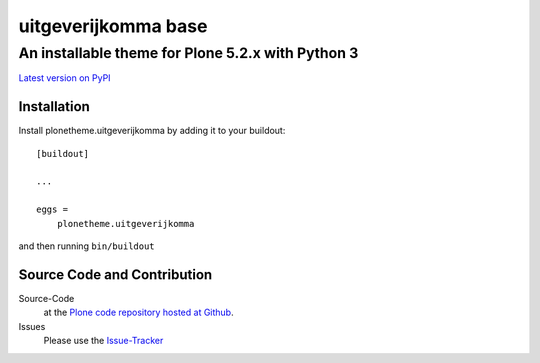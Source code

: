 ============
 uitgeverijkomma base
============
------------------------------
 An installable theme for Plone 5.2.x with Python 3
------------------------------

`Latest version on PyPI <https://pypi.python.org/pypi/plonetheme.uitgeverijkomma>`_

Installation
============================
Install plonetheme.uitgeverijkomma by adding it to your buildout::

    [buildout]

    ...

    eggs =
        plonetheme.uitgeverijkomma

and then running ``bin/buildout``

Source Code and Contribution
============================

Source-Code
    at the `Plone code repository hosted at Github <https://github.com/uitgeverijkomma/plonetheme.uitgeverijkomma>`_.

Issues
    Please use the `Issue-Tracker <https://github.com/uitgeverijkomma/plonetheme.uitgeverijkomma/issues>`_

